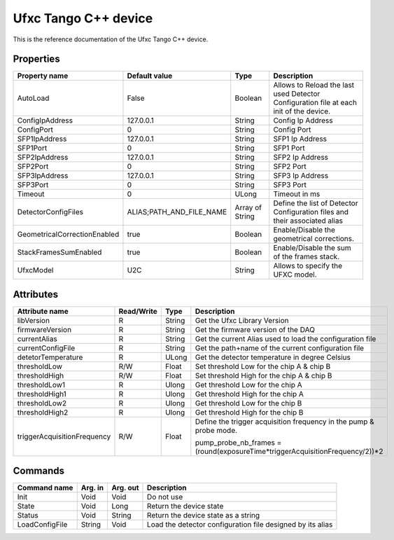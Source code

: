 .. _lima-tango-ufxc:

Ufxc Tango C++ device
==========================

This is the reference documentation of the Ufxc Tango C++ device.


Properties
----------

====================================== ========================= ================== ===============================================
Property name                          Default value             Type               Description
====================================== ========================= ================== ===============================================
AutoLoad                               False                     Boolean            Allows to Reload the last used Detector Configuration file at each init of the device.
ConfigIpAddress                        127.0.0.1                 String             Config Ip Address
ConfigPort                             0                         String             Config Port
SFP1IpAddress                          127.0.0.1                 String             SFP1 Ip Address
SFP1Port                               0                         String             SFP1 Port
SFP2IpAddress                          127.0.0.1                 String             SFP2 Ip Address
SFP2Port                               0                         String             SFP2 Port
SFP3IpAddress                          127.0.0.1                 String             SFP3 Ip Address
SFP3Port                               0                         String             SFP3 Port
Timeout                                0                         ULong              Timeout in ms
DetectorConfigFiles                    ALIAS;PATH_AND_FILE_NAME  Array of String    Define the list of Detector Configuration files and their associated alias
GeometricalCorrectionEnabled           true                      Boolean            Enable/Disable the geometrical corrections.
StackFramesSumEnabled                  true                      Boolean            Enable/Disable the sum of the frames stack.
UfxcModel                              U2C                       String             Allows to specify the UFXC model.
====================================== ========================= ================== ===============================================


Attributes
----------

=============================== ======================== ================== ===============================================
Attribute name                  Read/Write               Type               Description
=============================== ======================== ================== ===============================================
libVersion                      R                        String             Get the Ufxc Library Version
firmwareVersion                 R                        String             Get the firmware version of the DAQ
currentAlias                    R                        String             Get the current Alias used to load the configuration file
currentConfigFile               R                        String             Get the path+name of the current configuration file
detetorTemperature              R                        ULong              Get the detector temperature in degree Celsius 
thresholdLow                    R/W                      Float              Set threshold Low for the chip A & chip B
thresholdHigh                   R/W                      Float              Set threshold High for the chip A & chip B
thresholdLow1                   R                        Ulong              Get threshold Low for the chip A
thresholdHigh1                  R                        Ulong              Get threshold High for the chip A
thresholdLow2                   R                        Ulong              Get threshold Low for the chip B
thresholdHigh2                  R                        Ulong              Get threshold High for the chip B
triggerAcquisitionFrequency     R/W                      Float              Define the trigger acquisition frequency in the pump & probe mode.

                                                                            pump_probe_nb_frames = (round(exposureTime*triggerAcquisitionFrequency/2))*2
=============================== ======================== ================== ===============================================


Commands
--------

======================= =============== ======================= ===========================================
Command name            Arg. in         Arg. out                Description
======================= =============== ======================= ===========================================
Init                    Void            Void                    Do not use
State                   Void            Long                    Return the device state
Status                  Void            String                  Return the device state as a string
LoadConfigFile          String          Void                    Load  the detector configuration file designed by its alias
======================= =============== ======================= ===========================================
